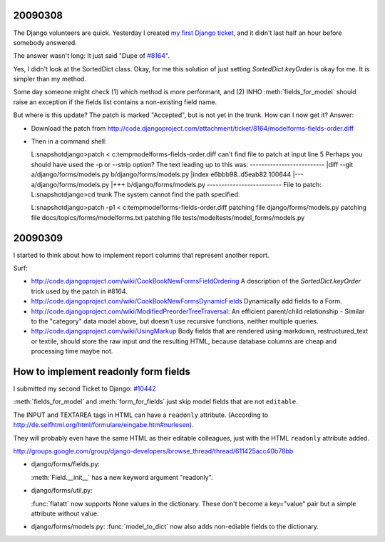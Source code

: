 
20090308
--------

The Django volunteers are quick.
Yesterday I created `my first Django ticket <http://code.djangoproject.com/ticket/10431>`__, 
and it didn't last half an
hour before somebody answered. 

The answer wasn't long: It just said
"Dupe of `#8164 <http://code.djangoproject.com/ticket/8164>`__".

Yes, I didn't look at the SortedDict class.
Okay, for me this solution of just setting `SortedDict.keyOrder`
is okay for me. It is simpler than my method.

Some day someone might check (1) which method is more performant,
and (2) INHO :meth:`fields_for_model` should raise an exception 
if the fields list contains a non-existing field name.

But where is this update? The patch is marked "Accepted", 
but is not yet in the trunk.  How can I now get it?
Answer:

- Download the patch from  http://code.djangoproject.com/attachment/ticket/8164/modelforms-fields-order.diff

- Then in a command shell::

  L:\snapshot\django>patch < c:\temp\modelforms-fields-order.diff
  can't find file to patch at input line 5
  Perhaps you should have used the -p or --strip option?
  The text leading up to this was:
  --------------------------
  |diff --git a/django/forms/models.py b/django/forms/models.py
  |index e6bbb98..d5eab82 100644
  |--- a/django/forms/models.py
  |+++ b/django/forms/models.py
  --------------------------
  File to patch:
  L:\snapshot\django>cd trunk
  The system cannot find the path specified.

  L:\snapshot\django>patch -p1 < c:\temp\modelforms-fields-order.diff
  patching file django/forms/models.py
  patching file docs/topics/forms/modelforms.txt
  patching file tests/modeltests/model_forms/models.py



20090309
--------

I started to think about how to implement report columns that represent
another report. 

Surf:

- http://code.djangoproject.com/wiki/CookBookNewFormsFieldOrdering
  A description of the `SortedDict.keyOrder` 
  trick used by the patch in #8164.
  
- http://code.djangoproject.com/wiki/CookBookNewFormsDynamicFields
  Dynamically add fields to a Form.
  
- http://code.djangoproject.com/wiki/ModifiedPreorderTreeTraversal:
  An efficient parent/child relationship - Similar to the "category" data model above, but doesn't use recursive functions, neither multiple queries. 
  
- http://code.djangoproject.com/wiki/UsingMarkup
  Body fields that are rendered using markdown, restructured_text or textile, should store the raw input *and* the resulting HTML, because database columns are cheap and processing time maybe not.
  



How to implement readonly form fields
-------------------------------------

I submitted my second Ticket to Django: `#10442 
<http://code.djangoproject.com/ticket/10442>`__

:meth:`fields_for_model` and 
:meth:`form_for_fields`
just skip model fields that are not ``editable``.

The INPUT and TEXTAREA tags in HTML 
can have a ``readonly`` attribute.
(According to 
http://de.selfhtml.org/html/formulare/eingabe.htm#nurlesen).

They will probably even have the same HTML 
as their editable colleagues, just with the HTML ``readonly`` 
attribute added. 


http://groups.google.com/group/django-developers/browse_thread/thread/611425acc40b78bb


- django/forms/fields.py:

  :meth:`Field.__init__` has a new keyword argument "readonly".
  
- django/forms/util.py:
  
  :func:`flatatt` now supports None values in the dictionary. 
  These don't become a key="value" pair but a simple attribute without value.


- django/forms/models.py:
  :func:`model_to_dict` now also adds non-ediable fields to the dictionary.
